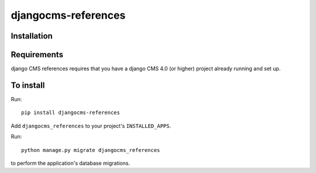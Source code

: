 ====================
djangocms-references
====================

Installation
============

Requirements
============

django CMS references requires that you have a django CMS 4.0 (or higher) project already running and set up.


To install
==========

Run::

    pip install djangocms-references

Add ``djangocms_references`` to your project's ``INSTALLED_APPS``.

Run::

    python manage.py migrate djangocms_references

to perform the application's database migrations.

